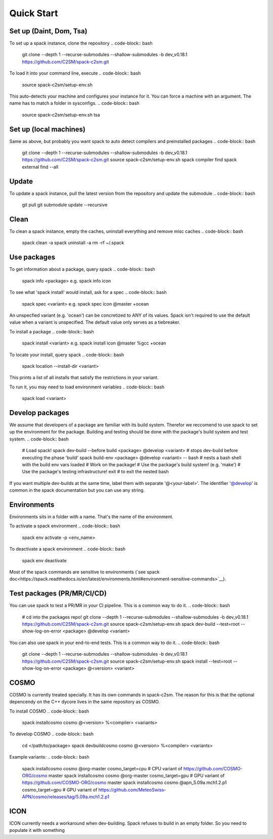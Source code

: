 Quick Start
===========

Set up (Daint, Dom, Tsa)
------------------------
To set up a spack instance, clone the repository
.. code-block:: bash
  git clone --depth 1 --recurse-submodules --shallow-submodules -b dev_v0.18.1 https://github.com/C2SM/spack-c2sm.git

To load it into your command line, execute
.. code-block:: bash
  source spack-c2sm/setup-env.sh
This auto-detects your machine and configures your instance for it.
You can force a machine with an argument. The name has to match a folder in sysconfigs.
.. code-block:: bash
  source spack-c2sm/setup-env.sh tsa

Set up (local machines)
-----------------------
Same as above, but probably you want spack to auto detect compilers and preinstalled packages
.. code-block:: bash
  git clone --depth 1 --recurse-submodules --shallow-submodules -b dev_v0.18.1 https://github.com/C2SM/spack-c2sm.git
  source spack-c2sm/setup-env.sh
  spack compiler find
  spack external find --all

Update
------
To update a spack instance, pull the latest version from the repository and update the submodule
.. code-block:: bash
  git pull
  git submodule update --recursive

Clean
-----
To clean a spack instance, empty the caches, uninstall everything and remove misc caches
.. code-block:: bash
  spack clean -a
  spack uninstall -a
  rm -rf ~/.spack

Use packages
------------
To get information about a package, query spack
.. code-block:: bash
  spack info <package>
  e.g.
  spack info icon

To see what 'spack install' would install, ask for a spec
.. code-block:: bash
  spack spec <variant>
  e.g.
  spack spec icon @master +ocean
An unspecfied variant (e.g. 'ocean') can be concretized to ANY of its values. Spack isn't required to use the default value when a variant is unspecified. The default value only serves as a tiebreaker.

To install a package
.. code-block:: bash
  spack install <variant>
  e.g.
  spack install icon @master %gcc +ocean

To locate your install, query spack
.. code-block:: bash
  spack location --install-dir <variant>
This prints a list of all installs that satisfy the restrictions in your variant.

To run it, you may need to load environment variables
.. code-block:: bash
  spack load <variant>

Develop packages
----------------
We assume that developers of a package are familiar with its build system. Therefor we reccomend to use spack to set up the environment for the package. Building and testing should be done with the package's build system and test system.
.. code-block:: bash
  # Load spack!
  spack dev-build --before build <package> @develop <variant> # stops dev-build before executing the phase 'build'
  spack build-env <package> @develop <variant> -- bash # nests a bash shell with the build env vars loaded
  # Work on the package!
  # Use the package's build system! (e.g. 'make')
  # Use the package's testing infrastructure!
  exit # to exit the nested bash
If you want multiple dev-builds at the same time, label them with separate '@<your-label>'.
The identifier '@develop' is common in the spack documentation but you can use any string.

Environments
------------
Environments sits in a folder with a name. That's the name of the environment.

To activate a spack environment
.. code-block:: bash
  spack env activate -p <env_name>

To deactivate a spack environment
.. code-block:: bash
  spack env deactivate

Most of the spack commands are sensitive to environments (`see spack doc<https://spack.readthedocs.io/en/latest/environments.html#environment-sensitive-commands>`__).

Test packages (PR/MR/CI/CD)
---------------------------
You can use spack to test a PR/MR in your CI pipeline.
This is a common way to do it.
.. code-block:: bash
  # cd into the packages repo!
  git clone --depth 1 --recurse-submodules --shallow-submodules -b dev_v0.18.1 https://github.com/C2SM/spack-c2sm.git
  source spack-c2sm/setup-env.sh
  spack dev-build --test=root --show-log-on-error <package> @develop <variant>

You can also use spack in your end-to-end tests.
This is a common way to do it.
.. code-block:: bash
  git clone --depth 1 --recurse-submodules --shallow-submodules -b dev_v0.18.1 https://github.com/C2SM/spack-c2sm.git
  source spack-c2sm/setup-env.sh
  spack install --test=root --show-log-on-error <package> @<version> <variant>


COSMO
-----
COSMO is currently treated specially. It has its own commands in spack-c2sm.
The reason for this is that the optional depencendy on the C++ dycore lives in the same repository as COSMO.

To install COSMO
.. code-block:: bash
  spack installcosmo cosmo @<version> %<compiler> <variants>

To develop COSMO
.. code-block:: bash
  cd </path/to/package>
  spack devbuildcosmo cosmo @<version> %<compiler> <variants>

Example variants:
.. code-block:: bash
  spack installcosmo cosmo @org-master cosmo_target=cpu # CPU variant of https://github.com/COSMO-ORG/cosmo master
  spack installcosmo cosmo @org-master cosmo_target=gpu # GPU variant of https://github.com/COSMO-ORG/cosmo master
  spack installcosmo cosmo @apn_5.09a.mch1.2.p1 cosmo_target=gpu # GPU variant of https://github.com/MeteoSwiss-APN/cosmo/releases/tag/5.09a.mch1.2.p1

ICON
----
ICON currently needs a workaround when dev-building. Spack refuses to build in an empty folder. So you need to populate it with something

.. code-block:: bash
  touch .not_empty
